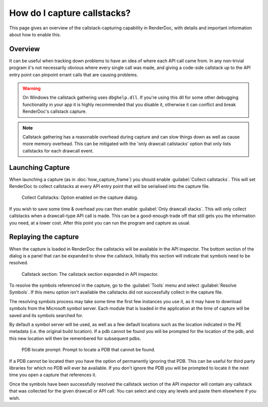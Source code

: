 How do I capture callstacks?
============================

This page gives an overview of the callstack-capturing capability in RenderDoc, with details and important information about how to enable this.

Overview
--------

It can be useful when tracking down problems to have an idea of where each API call came from. In any non-trivial program it's not necessarily obvious where every single call was made, and giving a code-side callstack up to the API entry point can pinpoint errant calls that are causing problems.

.. warning::

	On Windows the callstack gathering uses ``dbghelp.dll``. If you're using this dll for some other debugging functionality in your app it is highly recommended that you disable it, otherwise it can conflict and break RenderDoc's callstack capture.

.. note::

	Callstack gathering has a reasonable overhead during capture and can slow things down as well as cause more memory overhead. This can be mitigated with the 'only drawcall callstacks' option that only lists callstacks for each drawcall event.

Launching Capture
-----------------

When launching a capture (as in :doc:`how_capture_frame`) you should enable :guilabel:`Collect callstacks`. This will set RenderDoc to collect callstacks at every API entry point that will be serialised into the capture file.

.. figure:: ../imgs/Screenshots/Callstacks.png

	Collect Callstacks: Option enabled on the capture dialog.

If you wish to save some time & overhead you can then enable :guilabel:`Only drawcall stacks`. This will only collect callstacks when a drawcall-type API call is made. This can be a good-enough trade off that still gets you the information you need, at a lower cost. After this point you can run the program and capture as usual.

Replaying the capture
---------------------

When the capture is loaded in RenderDoc the callstacks will be available in the API inspector. The bottom section of the dialog is a panel that can be expanded to show the callstack. Initially this section will indicate that symbols need to be resolved.

.. figure:: ../imgs/Screenshots/NeedResolve.png

	Callstack section: The callstack section expanded in API inspector.

To resolve the symbols referenced in the capture, go to the :guilabel:`Tools` menu and select :guilabel:`Resolve Symbols`. If this menu option isn't available the callstacks did not successfully collect in the capture file.

The resolving symbols process may take some time the first few instances you use it, as it may have to download symbols from the Microsoft symbol server. Each module that is loaded in the application at the time of capture will be saved and its symbols searched for.

By default a symbol server will be used, as well as a few default locations such as the location indicated in the PE metadata (i.e. the original build location). If a pdb cannot be found you will be prompted for the location of the pdb, and this new location will then be remembered for subsequent pdbs.

.. figure:: ../imgs/Screenshots/NeedPDB.png

	PDB locate prompt: Prompt to locate a PDB that cannot be found.

If a PDB cannot be located then you have the option of permanently ignoring that PDB. This can be useful for third party libraries for which no PDB will ever be available. If you don't ignore the PDB you will be prompted to locate it the next time you open a capture that references it.

Once the symbols have been successfully resolved the callstack section of the API inspector will contain any callstack that was collected for the given drawcall or API call. You can select and copy any levels and paste them elsewhere if you wish.
